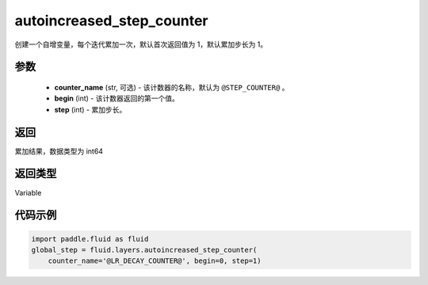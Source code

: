 .. _cn_api_fluid_layers_autoincreased_step_counter:

autoincreased_step_counter
-------------------------------


.. py:function:: paddle.fluid.layers.autoincreased_step_counter(counter_name=None, begin=1, step=1)




创建一个自增变量，每个迭代累加一次，默认首次返回值为 1，默认累加步长为 1。

参数
::::::::::::

    - **counter_name** (str, 可选) - 该计数器的名称，默认为 ``@STEP_COUNTER@`` 。
    - **begin** (int) - 该计数器返回的第一个值。
    - **step** (int) - 累加步长。

返回
::::::::::::
累加结果，数据类型为 int64

返回类型
::::::::::::
Variable

代码示例
::::::::::::

.. code-block:: python

    import paddle.fluid as fluid
    global_step = fluid.layers.autoincreased_step_counter(
        counter_name='@LR_DECAY_COUNTER@', begin=0, step=1)









